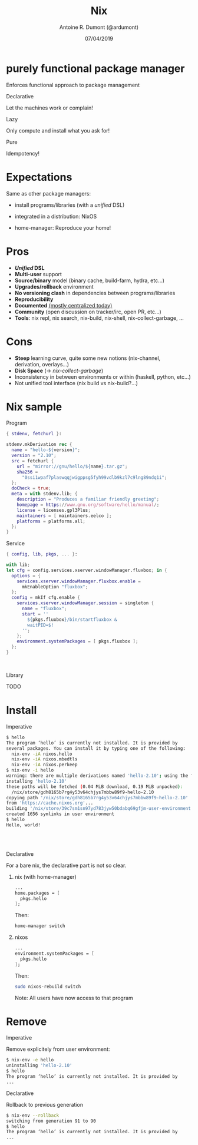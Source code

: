 #+TITLE: Nix
#+AUTHOR: Antoine R. Dumont (@ardumont)
#+DATE: 07/04/2019
#+DESCRIPTION: Nix a declarative package manager
#+KEYWORDS: nix functional declarative
#+LANGUAGE: en
#+OPTIONS: H:2 num:t toc:t \n:t @:nil ::t |:t ^:t -:t f:t *:t <:t
#+OPTIONS: TeX:t LaTeX:t skip:nil d:nil todo:t pri:nil tags:not-in-toc
#+INFOJS_OPT: view:nil toc:nil ltoc:t mouse:underline buttons:0 path:https://orgmode.org/org-info.js
#+EXPORT_SELECT_TAGS: export
#+EXPORT_EXCLUDE_TAGS: noexport
#+LINK_UP:
#+LINK_HOME:

#+latex_header: \mode<beamer>{\usetheme{Darmstadt}\usecolortheme{seahorse}}
#+latex_header: \AtBeginSection[]{\begin{frame}<beamer>\frametitle{Topic}\tableofcontents[currentsection]\end{frame}}
#+startup: beamer
#+LaTeX_CLASS: beamer
#+LaTeX_CLASS_OPTIONS: [smaller]
#+COLUMNS: %40ITEM %10BEAMER_env(Env) %9BEAMER_envargs(Env Args) %4BEAMER_col(Col) %10BEAMER_extra(Extra)

* purely functional package manager

Enforces functional approach to package management

*** Declarative

Let the machines work or complain!

*** Lazy

Only compute and install what you ask for!

*** Pure

Idempotency!

* Expectations

Same as other package managers:

- install programs/libraries (with a /unified/ DSL)

- integrated in a distribution: NixOS

- home-manager: Reproduce your home!

* Pros
- **/Unified/ DSL**
- **Multi-user** support
- **Source/binary** model (binary cache, build-farm, hydra, etc...)
- **Upgrades/rollback** environment
- **No versioning clash** in dependencies between programs/libraries
- **Reproducibility**
- **Documented** [[https://nixos.org/][(mostly centralized today)]]
- **Community** (open discussion on tracker/irc, open PR, etc...)
- **Tools**: nix repl, nix search, nix-build, nix-shell, nix-collect-garbage, ...

* Cons

- **Steep** learning curve, quite some new notions (nix-channel,
  derivation, overlays...)
- **Disk Space** (\rightarrow /nix-collect-garbage/)
- Inconsistency in between environments or within (haskell, python, etc...)
- Not unified tool interface (nix build vs nix-build?...)

* Nix sample
*** Program

#+NAME: hello derivation
#+BEGIN_SRC nix
{ stdenv, fetchurl }:

stdenv.mkDerivation rec {
  name = "hello-${version}";
  version = "2.10";
  src = fetchurl {
    url = "mirror://gnu/hello/${name}.tar.gz";
    sha256 =
      "0ssi1wpaf7plaswqqjwigppsg5fyh99vdlb9kzl7c9lng89ndq1i";
  };
  doCheck = true;
  meta = with stdenv.lib; {
    description = "Produces a familiar friendly greeting";
    homepage = https://www.gnu.org/software/hello/manual/;
    license = licenses.gpl3Plus;
    maintainers = [ maintainers.eelco ];
    platforms = platforms.all;
  };
}
#+END_SRC

*** Service
#+BEGIN_SRC nix
{ config, lib, pkgs, ... }:

with lib;
let cfg = config.services.xserver.windowManager.fluxbox; in {
  options = {
    services.xserver.windowManager.fluxbox.enable =
      mkEnableOption "fluxbox";
  };
  config = mkIf cfg.enable {
    services.xserver.windowManager.session = singleton {
      name = "fluxbox";
      start = ''
        ${pkgs.fluxbox}/bin/startfluxbox &
        waitPID=$!
      '';
    };
    environment.systemPackages = [ pkgs.fluxbox ];
  };
}
#+END_SRC

\hfill
\hfill

*** Library
TODO

* Install
*** Imperative

#+BEGIN_SRC sh
$ hello
The program ‘hello’ is currently not installed. It is provided by
several packages. You can install it by typing one of the following:
  nix-env -iA nixos.hello
  nix-env -iA nixos.mbedtls
  nix-env -iA nixos.perkeep
$ nix-env -i hello
warning: there are multiple derivations named 'hello-2.10'; using the first one
installing 'hello-2.10'
these paths will be fetched (0.04 MiB download, 0.19 MiB unpacked):
  /nix/store/gdh8165b7rg4y53v64chjys7mbbw89f9-hello-2.10
copying path '/nix/store/gdh8165b7rg4y53v64chjys7mbbw89f9-hello-2.10'
from 'https://cache.nixos.org'...
building '/nix/store/39c7sm1sn97yd783jyw50bdabq69gfjm-user-environment.drv'...
created 1656 symlinks in user environment
$ hello
Hello, world!
#+END_SRC

\hfill
\hfill
\hfill

*** Declarative
For a bare nix, the declarative part is not so clear.

**** nix (with home-manager)

#+BEGIN_SRC nix
...
home.packages = [
  pkgs.hello
];
#+END_SRC

Then:
#+BEGIN_SRC sh
home-manager switch
#+END_SRC

**** nixos

#+BEGIN_SRC nix
...
environment.systemPackages = [
  pkgs.hello
];
#+END_SRC

Then:
#+BEGIN_SRC sh
sudo nixos-rebuild switch
#+END_SRC

Note: All users have now access to that program

* Remove
*** Imperative
Remove explicitely from user environment:

#+BEGIN_SRC sh
$ nix-env -e hello
uninstalling 'hello-2.10'
$ hello
The program ‘hello’ is currently not installed. It is provided by
...
#+END_SRC

*** Declarative
Rollback to previous generation

#+BEGIN_SRC sh
$ nix-env --rollback
switching from generation 91 to 90
$ hello
The program ‘hello’ is currently not installed. It is provided by
...
#+END_SRC
